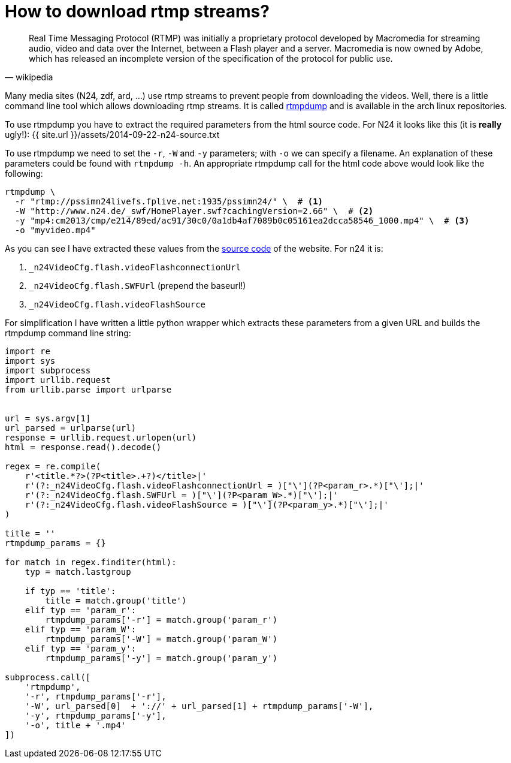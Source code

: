 = How to download rtmp streams?
:page-liquid:

[quote, wikipedia]
Real Time Messaging Protocol (RTMP) was initially a proprietary protocol
developed by Macromedia for streaming audio, video and data over the Internet,
between a Flash player and a server. Macromedia is now owned by Adobe, which has
released an incomplete version of the specification of the protocol for public
use.

Many media sites (N24, zdf, ard, ...) use rtmp streams to prevent people from
downloading the videos. Well, there is a little command line tool which allows
downloading rtmp streams. It is called
https://www.archlinux.org/packages/?name=rtmpdump[rtmpdump] and is available in
the arch linux repositories.

To use rtmpdump you have to extract the required parameters from the html source
code. For N24 it looks like this (it is *really* ugly!):
{{ site.url  }}/assets/2014-09-22-n24-source.txt

To use rtmpdump we need to set the `-r`, `-W` and `-y` parameters; with `-o` we
can specify a filename. An explanation of these parameters could be found with
`rtmpdump -h`. An appropriate rtmpdump call for the html code above would look
like the following:

----
rtmpdump \
  -r "rtmp://pssimn24livefs.fplive.net:1935/pssimn24/" \  # <1>
  -W "http://www.n24.de/_swf/HomePlayer.swf?cachingVersion=2.66" \  # <2>
  -y "mp4:cm2013/cmp/e214/89ed/ac91/30c0/0a1db4af7089b0c05161ea2dcca58546_1000.mp4" \  # <3>
  -o "myvideo.mp4"
----

As you can see I have extracted these values from the
http://pastebin.com/raw.php?i=brF5DvUL[source code] of the website. For n24 it
is:

<1> `_n24VideoCfg.flash.videoFlashconnectionUrl`
<2> `_n24VideoCfg.flash.SWFUrl` (prepend the baseurl!)
<3> `_n24VideoCfg.flash.videoFlashSource`

For simplification I have written a little python wrapper which extracts these
parameters from a given URL and builds the rtmpdump command line string:

[source, python]
----
import re
import sys
import subprocess
import urllib.request
from urllib.parse import urlparse


url = sys.argv[1]
url_parsed = urlparse(url)
response = urllib.request.urlopen(url)
html = response.read().decode()

regex = re.compile(
    r'<title.*?>(?P<title>.+?)</title>|'
    r'(?:_n24VideoCfg.flash.videoFlashconnectionUrl = )["\'](?P<param_r>.*)["\'];|'
    r'(?:_n24VideoCfg.flash.SWFUrl = )["\'](?P<param_W>.*)["\'];|'
    r'(?:_n24VideoCfg.flash.videoFlashSource = )["\'](?P<param_y>.*)["\'];|'
)

title = ''
rtmpdump_params = {}

for match in regex.finditer(html):
    typ = match.lastgroup

    if typ == 'title':
        title = match.group('title')
    elif typ == 'param_r':
        rtmpdump_params['-r'] = match.group('param_r')
    elif typ == 'param_W':
        rtmpdump_params['-W'] = match.group('param_W')
    elif typ == 'param_y':
        rtmpdump_params['-y'] = match.group('param_y')

subprocess.call([
    'rtmpdump',
    '-r', rtmpdump_params['-r'],
    '-W', url_parsed[0]  + '://' + url_parsed[1] + rtmpdump_params['-W'],
    '-y', rtmpdump_params['-y'],
    '-o', title + '.mp4'
])
----

